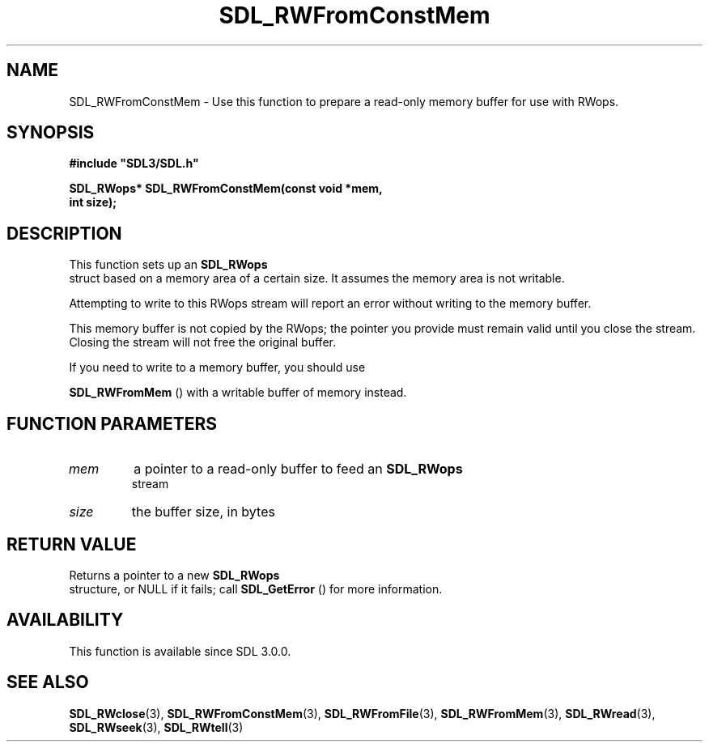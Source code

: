 .\" This manpage content is licensed under Creative Commons
.\"  Attribution 4.0 International (CC BY 4.0)
.\"   https://creativecommons.org/licenses/by/4.0/
.\" This manpage was generated from SDL's wiki page for SDL_RWFromConstMem:
.\"   https://wiki.libsdl.org/SDL_RWFromConstMem
.\" Generated with SDL/build-scripts/wikiheaders.pl
.\"  revision 60dcaff7eb25a01c9c87a5fed335b29a5625b95b
.\" Please report issues in this manpage's content at:
.\"   https://github.com/libsdl-org/sdlwiki/issues/new
.\" Please report issues in the generation of this manpage from the wiki at:
.\"   https://github.com/libsdl-org/SDL/issues/new?title=Misgenerated%20manpage%20for%20SDL_RWFromConstMem
.\" SDL can be found at https://libsdl.org/
.de URL
\$2 \(laURL: \$1 \(ra\$3
..
.if \n[.g] .mso www.tmac
.TH SDL_RWFromConstMem 3 "SDL 3.0.0" "SDL" "SDL3 FUNCTIONS"
.SH NAME
SDL_RWFromConstMem \- Use this function to prepare a read-only memory buffer for use with RWops\[char46]
.SH SYNOPSIS
.nf
.B #include \(dqSDL3/SDL.h\(dq
.PP
.BI "SDL_RWops* SDL_RWFromConstMem(const void *mem,
.BI "                              int size);
.fi
.SH DESCRIPTION
This function sets up an 
.BR SDL_RWops
 struct based on a memory
area of a certain size\[char46] It assumes the memory area is not writable\[char46]

Attempting to write to this RWops stream will report an error without
writing to the memory buffer\[char46]

This memory buffer is not copied by the RWops; the pointer you provide must
remain valid until you close the stream\[char46] Closing the stream will not free
the original buffer\[char46]

If you need to write to a memory buffer, you should use

.BR SDL_RWFromMem
() with a writable buffer of memory instead\[char46]

.SH FUNCTION PARAMETERS
.TP
.I mem
a pointer to a read-only buffer to feed an 
.BR SDL_RWops
 stream
.TP
.I size
the buffer size, in bytes
.SH RETURN VALUE
Returns a pointer to a new 
.BR SDL_RWops
 structure, or NULL if it
fails; call 
.BR SDL_GetError
() for more information\[char46]

.SH AVAILABILITY
This function is available since SDL 3\[char46]0\[char46]0\[char46]

.SH SEE ALSO
.BR SDL_RWclose (3),
.BR SDL_RWFromConstMem (3),
.BR SDL_RWFromFile (3),
.BR SDL_RWFromMem (3),
.BR SDL_RWread (3),
.BR SDL_RWseek (3),
.BR SDL_RWtell (3)
